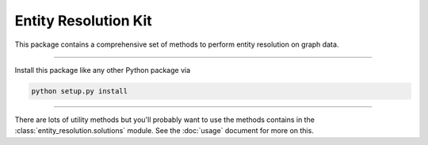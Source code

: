Entity Resolution Kit
======================

This package contains a comprehensive set of methods to perform entity resolution on graph data.

---------------

Install this package like any other Python package via

.. code-block:: console

    python setup.py install

---------------

There are lots of utility methods but you'll probably want to use the methods contains in the :class:`entity_resolution.solutions` module. See the :doc:`usage` document for more on this.